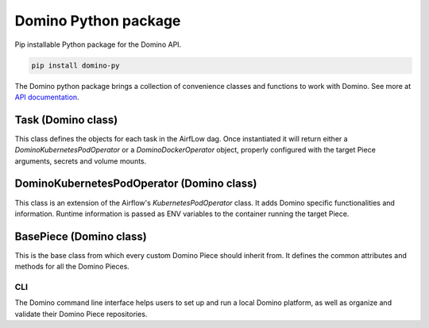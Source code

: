 Domino Python package
=========================

Pip installable Python package for the Domino API.

.. code-block:: bash

    pip install domino-py


The Domino python package brings a collection of convenience classes and functions to work with Domino. See more at `API documentation <https://docs>`_.


Task (Domino class)
~~~~~~~~~~~~~~~~~~~~

This class defines the objects for each task in the AirfLow dag. Once instantiated it will return either a `DominoKubernetesPodOperator` or a `DominoDockerOperator` object, properly configured with the target Piece arguments, secrets and volume mounts.


DominoKubernetesPodOperator (Domino class)
~~~~~~~~~~~~~~~~~~~~~~~~~~~~~~~~~~~~~~~~~~~

This class is an extension of the Airflow's `KubernetesPodOperator` class. It adds Domino specific functionalities and information. Runtime information is passed as ENV variables to the container running the target Piece.


BasePiece (Domino class)
~~~~~~~~~~~~~~~~~~~~~~~~~~~~

This is the base class from which every custom Domino Piece should inherit from. It defines the common attributes and methods for all the Domino Pieces.


CLI
--------

The Domino command line interface helps users to set up and run a local Domino platform, as well as organize and validate their Domino Piece repositories.

